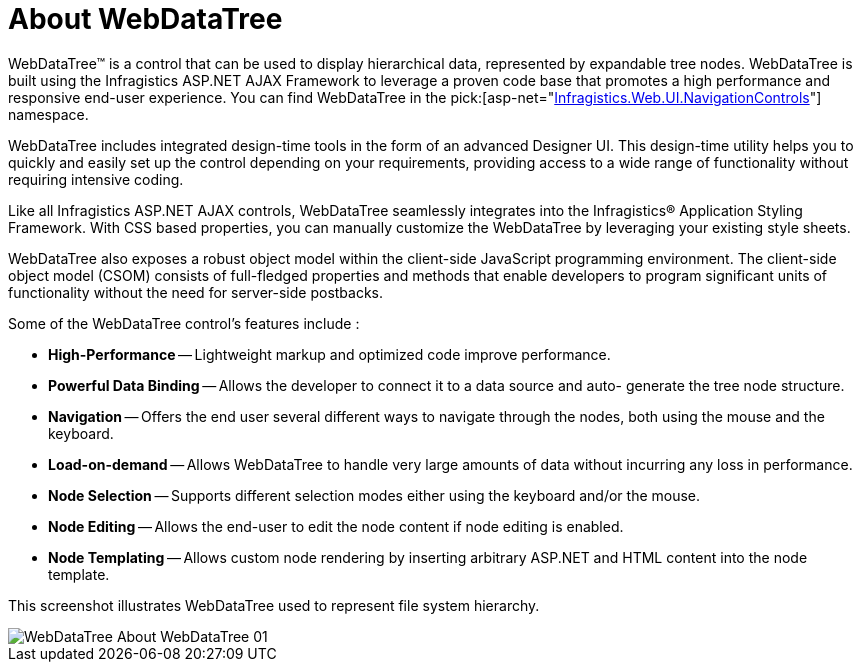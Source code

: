 ﻿////

|metadata|
{
    "name": "webdatatree-about-webdatatree",
    "controlName": ["WebDataTree"],
    "tags": [],
    "guid": "{70012192-FAF1-4664-A19A-C42FE41083ED}",  
    "buildFlags": [],
    "createdOn": "0001-01-01T00:00:00Z"
}
|metadata|
////

= About WebDataTree

WebDataTree™ is a control that can be used to display hierarchical data, represented by expandable tree nodes. WebDataTree is built using the Infragistics ASP.NET AJAX Framework to leverage a proven code base that promotes a high performance and responsive end-user experience. You can find WebDataTree in the  pick:[asp-net="link:infragistics4.web.v{ProductVersion}~infragistics.web.ui.navigationcontrols_namespace.html[Infragistics.Web.UI.NavigationControls]"]  namespace.

WebDataTree includes integrated design-time tools in the form of an advanced Designer UI. This design-time utility helps you to quickly and easily set up the control depending on your requirements, providing access to a wide range of functionality without requiring intensive coding.

Like all Infragistics ASP.NET AJAX controls, WebDataTree seamlessly integrates into the Infragistics® Application Styling Framework. With CSS based properties, you can manually customize the WebDataTree by leveraging your existing style sheets.

WebDataTree also exposes a robust object model within the client-side JavaScript programming environment. The client-side object model (CSOM) consists of full-fledged properties and methods that enable developers to program significant units of functionality without the need for server-side postbacks.

Some of the WebDataTree control’s features include :

* *High-Performance* -- Lightweight markup and optimized code improve performance.
* *Powerful Data Binding* -- Allows the developer to connect it to a data source and auto- generate the tree node structure.
* *Navigation* -- Offers the end user several different ways to navigate through the nodes, both using the mouse and the keyboard.
* *Load-on-demand* -- Allows WebDataTree to handle very large amounts of data without incurring any loss in performance.
* *Node Selection* -- Supports different selection modes either using the keyboard and/or the mouse.
* *Node Editing* -- Allows the end-user to edit the node content if node editing is enabled.
* *Node Templating* -- Allows custom node rendering by inserting arbitrary ASP.NET and HTML content into the node template.

This screenshot illustrates WebDataTree used to represent file system hierarchy.

image::images/WebDataTree_About_WebDataTree_01.png[]